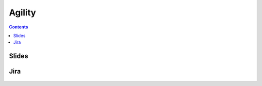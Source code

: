 Agility
=======


.. contents::


Slides
------
.. figure:: img/agility-v2.png
    :width: 90%
    :align: center

.. figure:: img/scrum-week.png
    :width: 90%
    :align: center


Jira
----
.. figure:: img/jira-roadmap.png
    :width: 90%
    :align: center

.. figure:: img/jira-backlog.jpg
    :width: 90%
    :align: center

.. figure:: img/jira-backlog-kanban.png
    :width: 90%
    :align: center

.. figure:: img/jira-backlog-scrum.png
    :width: 90%
    :align: center

.. figure:: img/jira-builds.png
    :width: 90%
    :align: center

.. figure:: img/jira-devpanel-1.png
    :width: 90%
    :align: center

.. figure:: img/jira-devpanel-3.png
    :width: 90%
    :align: center

.. figure:: img/jira-devpanel-2.png
    :width: 90%
    :align: center

.. figure:: img/bitbucket-create-branch.png
    :width: 90%
    :align: center

.. figure:: img/jira-pullrequest.png
    :width: 90%
    :align: center

.. figure:: img/jira-trigger.png
    :width: 90%
    :align: center

.. figure:: img/jira-versions.png
    :width: 90%
    :align: center

.. figure:: img/jira-release.png
    :width: 90%
    :align: center
